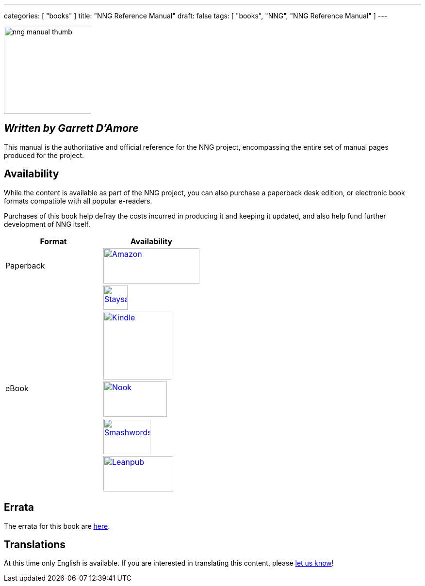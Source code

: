 ---
categories: [ "books" ]
title: "NNG Reference Manual"
draft: false
tags: [ "books", "NNG", "NNG Reference Manual" ]
---

image::../../img/nng_manual_thumb.png[width=180,role="thumb",float="right"]

== _Written by Garrett D'Amore_

This manual is the authoritative and official reference for the NNG
project, encompassing the entire set of manual pages produced for
the project.
 
== Availability

While the content is available as part of the NNG project, you can
also purchase a paperback desk edition, or electronic book formats
compatible with all popular e-readers.

Purchases of this book help defray the costs
incurred in producing it and keeping it updated, and also help fund
further development of NNG itself.

[.center]
// [%autowidth.spread,cols="^.^,^.^"
//[grid="none",stripes="none",frame="topbot",%autowidth.spread,width="100%"]
//[%autowidth.spread,width="100%"]
[width="100%",grid="none"]
|===
| Format | Availability 

| Paperback
.^a| image:../../img/amazon.png[Amazon,198,73,float="left",link="https://www.amzn.com/1732423407"]

.5+| eBook

a|image:../../img/staysail.png[Staysail,50,50,link="https://garrettdamore.selz.com/item/nng-reference-manual"]

a|image:../../img/kindle.png[Kindle,140,,link="https://amzn.com/B07DK5JGNP"]

a|image:../../img/nook.png[Nook,131,73,link="https://www.barnesandnoble.com/w/nng-reference-manual-garrett-damore/1128855897?ean=2940162021575"]

a|image:../../img/smashwords.png[Smashwords,97,73,link="https://www.smashwords.com/books/view/838810"]

a|image:../../img/leanpub.png[Leanpub,144,73,link="http://leanpub.com/nngmanual"]

//image:../../img/staysail.png[Staysail,50,50,float="left",vertical-align="middle", align="center",link="https://garrettdamore.selz.com/item/nng-reference-manual"]
//image:../../img/staysail.png[Staysail,60,60,float="left",align="center",link="https://garrettdamore.selz.com/item/nng-reference-manual"]
//image:../../img/kindle.png[Kindle,198,73,float="left",align="center",link="https://amzn.com/B07DK5JGNP"]
//image:../../img/kindle.png[Kindle,140,,float="left",align="center",link="https://amzn.com/B07DK5JGNP"]
//image:../../img/nook.png[Nook,131,73,float="left",align="center",link="https://www.barnesandnoble.com/w/nng-reference-manual-garrett-damore/1128855897?ean=2940162021575"]
//image:../../img/smashwords.png[Smashwords,97,73,float="left",link="https://www.smashwords.com/books/view/838810"]
//image:../../img/leanpub.png[Leanpub,144,73,float="left",link="http://leanpub.com/nngmanual"]

|===

// | PDF a| image:../../img/staysail.png[Staysail,60,60,float="left",align="center",link="http://https://garrettdamore.selz.com/item/nng-reference-manual"] image:../../img/leanpub.png[Leanpub,144,73,float="left",link="http://leanpub.com/nngmanual"]
// | EPUB a| image:../../img/staysail.png[Staysail,60,60,float="left",align="center",link=http://https://garrettdamore.selz.com/item/nng-reference-manual] image:../../img/leanpub.png[Leanpub,144,73,float="left",link="http://leanpub.com/nngmanual"]
// | Kindle a| image:../../img/kindle.png[Kindle,198,73,float="left",align="center",link="https://amzn.com/B07DK5JGNP"]

== Errata

The errata for this book are <<errata/index.adoc#,here>>.

== Translations

At this time only English is available.  If you are interested in
translating this content, please mailto:info@staysail.tech[let us know]!
